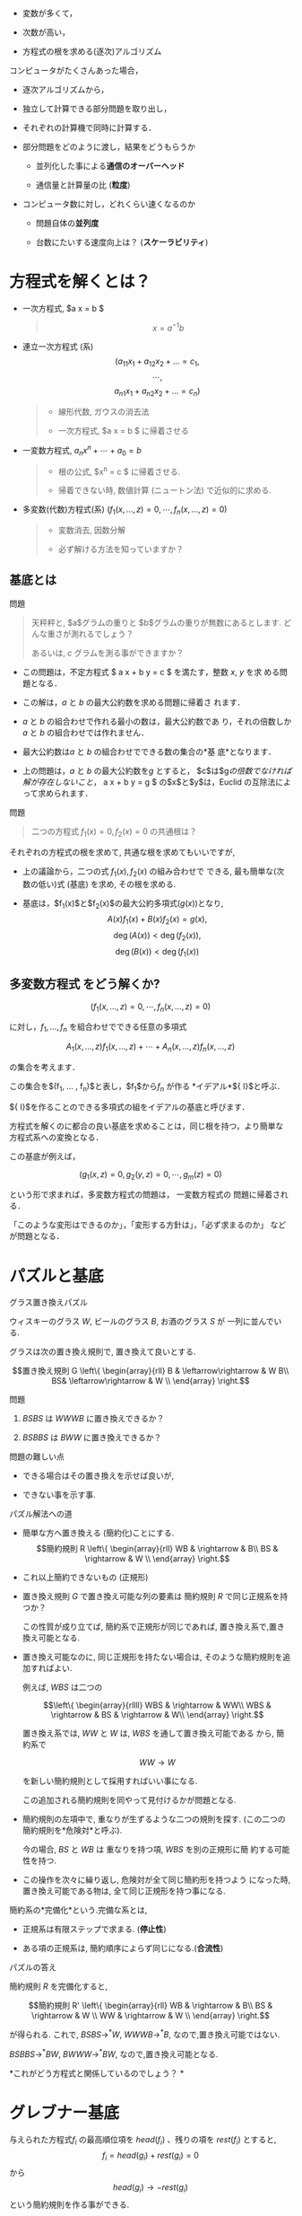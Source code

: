 
-  変数が多くて，

-  次数が高い，

-  方程式の根を求める(逐次)アルゴリズム

コンピュータがたくさんあった場合，

-  逐次アルゴリズムから，

-  独立して計算できる部分問題を取り出し，

-  それぞれの計算機で同時に計算する．

-  部分問題をどのように渡し，結果をどうもらうか

   -  並列化した事による*通信のオーバーヘッド*

   -  通信量と計算量の比 (*粒度*)

-  コンピュータ数に対し，どれくらい速くなるのか

   -  問題自体の*並列度*

   -  台数にたいする速度向上は？ (*スケーラビリティ*)

* 方程式を解くとは？

-  一次方程式, $a x = b $

   #+BEGIN_QUOTE
     $$x = a^{-1} b$$
   #+END_QUOTE

-  連立一次方程式 (系)
   $$(a_{11} x_1 + a_{12} x_2 + \ldots = c_1,$$$$\cdots,$$
   $$a_{n1} x_1 + a_{n2} x_2 + \ldots = c_n)$$

   #+BEGIN_QUOTE

     -  線形代数, ガウスの消去法

     -  一次方程式, $a x = b $ に帰着させる

   #+END_QUOTE

-  一変数方程式, $a_n x^n + \cdots + a_0 = b$

   #+BEGIN_QUOTE

     -  根の公式, $x^n = c $ に帰着させる.

     -  帰着できない時, 数値計算 (ニュートン法) で近似的に求める.

   #+END_QUOTE

-  多変数(代数)方程式(系)
   $(f_1(x, \ldots, z) =0, \cdots, f_n(x, \ldots, z) =0)$

   #+BEGIN_QUOTE

     -  変数消去, 因数分解

     -  必ず解ける方法を知っていますか？

   #+END_QUOTE

** 基底とは

**** 問題

#+BEGIN_QUOTE
  天秤秤と, $a$グラムの重りと $b$グラムの重りが無数にあるとします.
  どんな重さが測れるでしょう？

  あるいは, $c$ グラムを測る事ができますか？
#+END_QUOTE

-  この問題は，不定方程式 $ a x + b y = c $ を満たす，整数 $x$, $y$ を求
   める問題となる．

-  この解は，$a$ と $b$ の最大公約数を求める問題に帰着さ れます．

-  $a$ と $b$ の組合わせで作れる最小の数は，最大公約数であ
   り，それの倍数しか$a$ と $b$ の組合わせでは作れません．

-  最大公約数は$a$ と $b$ の組合わせでできる数の集合の*基
   底*となります．

-  上の問題は，$a$ と $b$ の最大公約数を$g$ とすると，
   $c$は$g$の倍数でなければ解が存在しないこと，$ a x + b y = g $
   の$x$と$y$は，Euclid の互除法によって求められます．

**** 問題

#+BEGIN_QUOTE
  二つの方程式 $f_1(x)=0, f_2(x)=0$ の共通根は？
#+END_QUOTE

それぞれの方程式の根を求めて, 共通な根を求めてもいいですが,

-  上の議論から，二つの式 $f_1(x), f_2(x)$ の組み合わせで できる,
   最も簡単な(次数の低い)式 (基底) を求め, その根を求める.

-  基底は，$f_1(x)$と$f_2(x)$の最大公約多項式($g(x)$)となり,
   $$A(x) f_1(x) + B(x) f_2(x) = g(x),$$ $$\deg(A(x)) < \deg(f_2(x)),$$
   $$\deg(B(x)) < \deg(f_1(x))$$

** 多変数方程式 をどう解くか?

$$(f_1(x, \ldots, z) =0, \cdots, f_n(x, \ldots, z) =0)$$

に対し，$f_1, \ldots, f_n$ を組合わせでできる任意の多項式

$$A_1(x, \ldots, z) f_1(x, \ldots, z) + \cdots + A_n(x, \ldots, z)
f_n(x, \ldots, z)$$

の集合を考えます．

この集合を$(f_1, ... , f_n)$と表し，$f_1$から$f_n$ が作る
*イデアル*${\cal I}$と呼ぶ．

${\cal I}$を作ることのできる多項式の組をイデアルの基底と呼びます．

方程式を解くのに都合の良い基底を求めることは，同じ根を持つ，より簡単な
方程式系への変換となる．

この基底が例えば，

$$(g_1(x, z) =0, g_2(y,z) = 0, \cdots, g_m(z) =0)$$

という形で求まれば，多変数方程式の問題は， 一変数方程式の
問題に帰着される．

「このような変形はできるのか」，「変形する方針は」，「必ず求まるのか」
などが問題となる．

* パズルと基底

**** グラス置き換えパズル

ウィスキーのグラス $W$, ビールのグラス $B$, お酒のグラス $S$ が
一列に並んでいる.

グラスは次の置き換え規則で, 置き換えて良いとする.

$$置き換え規則 G \left\{ \begin{array}{rll}
B &  \leftarrow\rightarrow  &  W B\\
BS& \leftarrow\rightarrow   & W  \\
      \end{array}
\right.$$

**** 問題

1. $BSBS$ は $WWWB$ に置き換えできるか？

2. $BSBBS$ は $BWW$ に置き換えできるか？

**** 問題の難しい点

-  できる場合はその置き換えを示せば良いが,

-  できない事を示す事.

**** パズル解法への道

-  簡単な方へ置き換える (簡約化)ことにする.
   $$簡約規則 R \left\{ \begin{array}{rll}
   WB & \rightarrow  &  B\\
   BS & \rightarrow   & W  \\
         \end{array}
   \right.$$

-  これ以上簡約できないもの (正規形)

-  置き換え規則 $G$ で置き換え可能な列の要素は 簡約規則 $R$
   で同じ正規系を持つか？

   この性質が成り立てば, 簡約系で正規形が同じであれば,
   置き換え系で,置き換え可能となる.

-  置き換え可能なのに, 同じ正規形を持たない場合は,
   そのような簡約規則を追加すればよい.

   例えば, $WBS$ は二つの

   $$\left\{ \begin{array}{rllll}
   WBS & \rightarrow  &  WW\\
   WBS & \rightarrow   & BS & \rightarrow  & W\\
         \end{array}
   \right.$$

   置き換え系では, $WW$ と $W$ は, $WBS$ を通して置き換え可能である
   から, 簡約系で

   $$WW  \rightarrow   W$$

   を新しい簡約規則として採用すればいい事になる.

   この追加される簡約規則を同やって見付けるかが問題となる.

-  簡約規則の左項中で, 重なりが生ずるような二つの規則を探す.
   (この二つの簡約規則を*危険対*と呼ぶ).

   今の場合, $BS$ と $WB$ は 重なりを持つ項, $WBS$ を別の正規形に簡
   約する可能性を持つ.

-  この操作を次々に繰り返し, 危険対が全て同じ簡約形を持つよう
   になった時, 置き換え可能である物は, 全て同じ正規形を持つ事になる.

簡約系の*完備化*という.完備な系とは,

-  正規系は有限ステップで求まる. (*停止性*)

-  ある項の正規系は, 簡約順序によらず同じになる.(*合流性*)

**** パズルの答え

簡約規則 $R$ を完備化すると,

$$簡約規則 R' \left\{ \begin{array}{rll}
WB & \rightarrow  &  B\\
BS & \rightarrow   & W  \\
WW & \rightarrow   & W  \\
      \end{array}
\right.$$

が得られる. これで, $BSBS \rightarrow^* W$, $WWWB \rightarrow^* B$,
なので,置き換え可能ではない.

$BSBBS \rightarrow^* BW$, $BWWW \rightarrow^* BW$,
なので,置き換え可能となる.

*これがどう方程式と関係しているのでしょう？ *

* グレブナー基底

与えられた方程式$f_i$ の最高順位項を $head(f_i)$ 、残りの項を
$rest(f_i)$ とすると, $$f_i = head(g_i) + rest(g_i)  = 0$$ から
$$head(g_i) \rightarrow - rest(g_i)$$ という簡約規則を作る事ができる.

このような簡約系を作るには, 項間の順序, 簡約, 危険対の求め方を,
方程式用に決める必要がある.

** 項の間の順序

いくつの順序が考えられ, 順序によって完備な簡約系が異る.

-  辞書式順序: :: ： $xyz > yz^3 > z^5$

-  全次数辞書式順序: :: $x^5 > x^4y > x^3yz$

** 簡約

基底の先頭項を残りの項で置き換える簡約規則と見て，
項をより低順位項で置き換える操作．

*例２.１:*　$g_1$ を $g_2$ でM簡約

$g_1 = x^4yz - xyz^2~~~(~head(g_1) = x^4yz~~,~~rest(g_1) = xyz^2~)~ $

$g_2 = x^3yz - xz^2~~~(~head(g_2) = x^3yz~~,~~rest(g_2) = xz^2)~ $

$$\begin{array}{ll}
g' & = g_1 - ( head(g_1) / head(g_2) ) g_2 \\
   & = g_1 - ( x^4yz / x^3yz ) g_2 \\
   & = x^2z^2 - xyz^2
\end{array}$$

** S多項式

新たな簡約規則を得るための計算．

２つの多項式$f_1,f_2$のS多項式を$Sp(f_1,f_2)$と書き、以下のように計算する。

$$Sp(f_1,f_2)= \frac{lcm}{head(f_1)}f_1 - \frac{lcm}{head(f_2)}f_2$$

*例２.２:*　$g_1$と$g_2$のS多項式

$g_1 = x^3yz - xz^2,\ \   head(g_1) = x^3yz$

$g_2 = x^2y^2 - z^2,\ \  \  head(g_2) = x^2y^2$

$lcm(head(g_1), head(g_2)) = x^3y^2z$

$$\begin{array}{ll} 
Sp(g_1,g_2) &= ( lcm / head(g_1) ) g_1 - ( lcm / head(g_1)) g_2 \\
            &= ( x^3y^2z / x^3yz ) g_1 - ( x^3y^2z / x^2y^2 ) g_2 \\
            &= -xyz^2 + xz^3
\end{array}$$

** グレブナー基底の定義

イデアル${\cal I}$の基底を$ G = \{ f_1,\cdots,f_n \} $とする。

$F$を可能な限りM簡約した結果を$F'$とし，

$$F \stackrel{G}{\longmapsto} F'$$ と表す.

${\cal I}$の任意の要素 $f$に対し，

$$f \stackrel{G}{\longmapsto} 0$$
という性質を持つとき，$ G $をグレブナー基底と呼ぶ。

$ G $がグレブナー基底の時，$f \stackrel{\psi}{\longmapsto} f' $を計算
し，$f'=0$を調べることで、$f \in {\cal I}$であるかを簡単に決定できる.

*例２.３: $f_1,f_2,f_3$ のグレブナー基底を求める。(全次数辞書式順序）*

$$\left\{
\begin{array}{l}
f_1 = 2{x_1}^3x_2 +6{x_1}^3-2{x_1}^2-x_1x_2-3x_1-x_2+3\vspace{.2in}\\
f_2 = {x_1}^3x_2 + 3{x_1}^3 + {x_1}^2x_2 + 2{x_1}^2\vspace{.2in}\\
f_3 = 3{x_1}^2x_2 + 9{x_1}^2 + 2x_1x_2 + 5x_1 + x_2 -3
\end{array}
\right.$$

(ｓ多項式の例）

$\begin{array}{ll} 
Sp(f_1,f_2) &= ( lcm / head(f_1) ) f_1 - ( lcm / head(f_1)) f_2 \\
            &= ( 2{x_1}^3x_2 / 2{x_1}^3x_2 ) f_1 - ( 2{x_1}^3x_2 / {x_1}^3x_2 ) f_2 \\
        &= -2x_1^2 x_2 -6x_1^2 -x_1 x_2 - 3x_1 -x_2 +3 = f'_4
\end{array}$

（Ｍ簡約の例）

$\begin{array}{lll}
f'_4 & \stackrel{f_3}{\longmapsto} & f'_4 - (-2x_1^2 x_2 /{head(f_3)})f_3 \\
     & = & x_1 x_2+ x_1 -x_2 +3
\end{array}$

＜$f_1,f_2,f_3$ のグレブナー基底＞
$$G = [x_1 x_2 + x_1- x_2 + 3, 2{x_1}^2 - 3 x_1 + 2 x_2 - 6, 
    2{x_2}^2 - 8 x_1 - 5 x_2 -3]$$

* グレブナー基底から方程式の根を求める方法

辞書式順序で基底計算を行うと、連立方程式の解が求めやすいが、
基底計算に時間がかかる上に計算量が多くなる．

簡単に求まる基底から，根を求める手法として固有値法がある.

1. 任意の多項式を, グレブナー基底 $G$ で簡約した多項式の集合
   ${\cal P}^s /{\cal I}$ は, ベクトル空間をなす．

2. グレブナー基底の最高順位項で割り切れない全ての項の集合を Normal
   setといい、 ${\cal P}^s /{\cal I}$ ベクトル空間の基底となる。

3. Normal set により $x_i \times $ を行列で表す事ができる.

4. その行列の固有値は, ${\cal I}$ の$x_i$ に関する根となる．

*例３.１:* 例２.３の $f_1,f_2,f_3$ の根を求める。

＜$f_1,f_2,f_3$ のグレブナー基底＞
$$G = [x_1 x_2 + x_1 - x_2 + 3, 2{x_1}^2-3x_1+2x_2-6,2{x_2}^2-8x_1-5x_2-3]$$

$$Normal \; Set =  \{1,x_2,x_1\}$$

＜書き換え規則＞

$$\left\{
\begin{array}{rl}
x_1x_2 & \rightarrow  -x_1+x_2-3\vspace{.15in}\\
{x_1}^2 & \rightarrow  \frac{3}{2}x_1-x_2+3\vspace{.15in}\\
{x_2}^2 & \rightarrow  4x_1+\frac{5}{2}x_2+\frac{3}{2}
\end{array}
\right.$$

$P=c_1\vec{x_1} + c_2\vec{x_2} + c_3$

＜$x_1 \times $ の行列＞

$$\bordermatrix{
    &  1 & x_2 & x_1\cr
    1   &  0 &  0 &  1 \cr
    x_2 & -3 &  1 & -1 \cr
    x_1 &  3 & -1 & 3/2 \cr
}$$

＜$x_2 \times $ の行列＞

$$\bordermatrix{
    &  1 & x_2 & x_1\cr
    1   &  0  &  1  &  0 \cr
    x_2 & 3/2 & 5/2 &  4 \cr
    x_1 & -3  &  1  & -1 \cr
}$$

＜$x_1$ の固有値＞

$$\left[ 0, \; \frac{5}{4}+\frac{1}{4}\sqrt{65},
\; \frac{5}{4}-\frac{1}{4}\sqrt{65}\right]$$

＜$x_2$ の固有値＞

$$\left[ 3, \; -\frac{3}{4}+\frac{1}{4}\sqrt{65},
\; -\frac{3}{4}-\frac{1}{4}\sqrt{65}\right]$$

これらの固有値が $f_1,f_2,f_3$ の根である。

* Buchberger算法と並列化

以下に，$f_1, \ldots, f_l$ が作るイデアルの Gröbner基底を計算する
Buchberger算法を示す．

**** Buchberger算法

#+BEGIN_QUOTE
  Input: $F = \{ f_1, \ldots, f_l\}$\\
  Output: Gröbner基底 $G$ of $Ideal(F)$

  #+BEGIN_QUOTE
    $PairQ \longleftarrow \phi$;\\
    $G \longleftarrow \phi$;

    /foreach/ ($f_i \in F$) $\{$

    #+BEGIN_QUOTE
      $ PairQ \longleftarrow UpdatePairQ(PairQ, f_i, F)$;\\
      $ G \longleftarrow UpdateBase(G, f_i)$;
    #+END_QUOTE

    $\}$

    /while/ ( $PairQ \ne \phi$ ) $\{$

    #+BEGIN_QUOTE
      $(g_i, g_j) \longleftarrow$ /select an element of $PairQ$/;\\
      $PairQ \longleftarrow PairQ \setminus \{(g_i, g_j)\}$;\\
      $g_k \longleftarrow {{{\mathrm{SPOL}}(g_i, g_j)\!\downarrow_{G}}}$;

      /if/ $g_k \ne 0 $ $\{$

      #+BEGIN_QUOTE
        $PairQ \longleftarrow UpdateQ(PairQ, g_k, G)$;\\
        $G \longleftarrow UpdateBase(G, g_k)$;
      #+END_QUOTE

      $\}$
    #+END_QUOTE

    $\}$
  #+END_QUOTE
#+END_QUOTE

**** 算法の概要と戦術

-  $G$は中間的な基底の集合，$PairQ$ は新たな基底を構成可能な
   中間基底の組 (*ペア*)の集合，を表している．

-  $PairQ$ から一つのペア $(g_i, g_j)$ を選ぶ．
   この選び方を選択戦術と呼ぶ．

-  ${\mathrm{SPOL}}(g_i, g_j)$ の現在の中間基底での正規形$g_k$を求める．
   簡約基底の選び方の順序や簡約法を簡約化戦術と呼ぶ．

-  $g_k$が0でなければ，

   -  ペア削除戦術により，新たなペアの生成と，不必要なペアの削除をお
      こない($UpdateQ$)，

   -  中間基底に追加し，基底削除戦術により不必要な中間基底の削除をおこ
      なう ($UpdateBase$)，

-  $PairQ$ が空になった時点で算法は停止し， $G$ に Gröbner
   基底が求まる．

** Buchberger算法の並列性

Buchberger算法の計算上の問題点は，ペアの個数の組み合わせ的な膨張と，中
間基底の数係数の膨張である．ペアの個数の膨張を防ぐために，いくつかの選
択戦術が考えられており，選択戦術を保持したまま，ペアの個数に関する並列
性の導入が必要となる \cite{strategy-accurate}．

野呂ら\cite{noro97-ap}は, 数係数の膨張による計算時間の増大を，並列計算
により減らせることを示した．筆者\cite{asir-para}は，共有メモリを用いて
更に高速化を行った．一つの基底によるS多項式の簡約
(${{{\mathrm{SPOL}}(g_i, g_j)\!\downarrow_{\{g_k\}}}}$)
を${\mathrm{SPOL}}(g_i, g_j)$や$g_k$を分割
し，並列計算する．これを*一簡約並列*と呼ぶ．この方式では，

-  全ての戦術を保持したまま並列計算が可能であるが,

-  細粒度の並列化であり，有効となるのは数係数が大きくなった場合に限る，

-  逐次部分が残る．

この方式は，大規模なGröbner基底計算\cite{noro97-mckay}において，並
列度が中規模($ \le 20$) 程度であれば良い性能を示している
\cite{noro97-ap,asir-para}．しかし計算の逐次部分，通信コストのために，
性能限界を持つ．

\cite{strategy-accurate}では，
選択戦術を忠実に守りつつ，ペアに関する簡約
(${{{\mathrm{SPOL}}(g_i,g_j)\!\downarrow_{G}}}$)
を並列に行っている．$G$を共有し，複
数のワーカが別々の簡約を行う．以後，この並列化を*ペア並列*と呼ぶ．
ペア並列では，

-  逐次部分がないが，

-  中間基底の生成順序を保つため，S多項式の生成，簡約化に待ち が生ずる，

-  無駄な計算 (0簡約される基底を用いたペア)が生ずる．

この方式では, 中間基底の生成順序による待ちがボトルネックとなり，
様々な問題に対して性能限界が生じることが報告されている．
この論文中，斉次な基底計算の場合，生成順序による待ちが大幅に減らせ，
高い並列性能を示すことが言及されているが，その性能は示されていない．

* 並列算法の組合わせによる並列度の向上

前章の二つの並列化算法はそれぞれ性能限界を持つ．
しかし，その限界を持つ原因は異なるので，二つを組み合わせることにより，
並列性能向上が期待できる．

提案する算法の基本的な考え方は，

-  ペア並列度を検出し，

-  ペア並列度が低い場合に，一簡約並列を行う

であるが，ペア並列度の検出は計算中には行えない．そこで，
まず同じ戦術のmodular 計算を行い，
0簡約される基底，基底の生成順序と簡約依存性をあらかじめ求める．
この手法は，\cite{para-gb}で用いられていて，ペア並列度は低いことが
報告されている．つまり，ペア並列度だけでは高い性能向上は見込めない．
そこで，

-  modular 計算により基底の生成順序と簡約依存性をあらかじめ求め，
   並列計算可能なブロックに分ける．(これを*並列計算のシナリオ*と呼ぶ)

-  シナリオにより，ブロック内をペア並列実行するが，並列度が投入でき
   るプロセッサ台数より小さい場合，全プロセッサが計算に参加できるように，
   一簡約並列を併用する．

* $\mathbf{d}$-Gröbner 基底によるペア並列度の向上

選択戦術として斉次化あるいはsugar を用いる場合には，
あらかじめ決めることができるペア並列度が存在する．

** $\mathbf{d}$-グレブナー基底

S多項式の全次数(またはsugar次数) $d$ で打ち切った Buchberger
算法の結果を $G_d$ とする．この$G_d$のことを*$d$-グレブナー基底*
という．

[th-d] 斉次多項式 $f_1, \ldots, f_n$
に対する$d$-グレブナー基底は以下の性質 を持つ：

1. $\deg(f) < d $ な $f$ に対し,
   ${{\!\stackrel{G_d}{\longrightarrow^{*}} }}$ が定義さ れる．

2. $\forall p \in {\mathcal{I}} \ \deg(p) \le d$ $\Rightarrow$
   ${{p\!\stackrel{G_d}{\longrightarrow^{*}} 0}}$

3. $\forall f, g \in G_d$
   $\deg({\mathrm{HT}}(f),{\mathrm{HT}}(g)) \le d $に対し，
   ${{{\mathrm{SPOL}}(f, g)\!\stackrel{G_d}{\longrightarrow^{*}} 0}}$

$\forall d > d_\infty \ G_d = G_{d_\infty}$ となる
$d_\infty$が存在する． □

任意の多項式に対し，定理[th-d]の$\deg$を$\deg_S$ で置き換えて，性 質 1,
2, 3 および$d_{infty}$ の存在が成り立つ．

定理より$d$-グレブナー基底は，

$$G_0 \rightarrow
G_1 \rightarrow
\cdots \rightarrow
G_{d} \rightarrow 
G_{d+1} \rightarrow 
\cdots \rightarrow
G_{d_\infty} = \cdots$$

のように計算でき，$G_d = G_{d-1} + \{d\mbox{-次式}\}$ となる．

** $\mathbf{d}$-グレブナー基底の並列性

前節の定理より，$G_{d-1}$が求まっていて，$G_{d}$を求める場合は，
次の事が言える．

1. $G_d$ に追加される基底は， ${\mathrm{SPOL}}(g_i, g_j)$,
   $g_i, g_j \in G_{d-1}$, より作られ，基底候補のS多項式に依存性はない．

2. ${{{\mathrm{SPOL}}(g_i, g_j)\!\downarrow_{G_{d-1}}}}$ の計算にも
   依存性はない．

3. 上の計算後，${{{\mathrm{SPOL}}(g_i, g_j)\!\downarrow_{G_{d}}}}$
   の計算は， 1,2 で作られた $d$-次基底のみの相互簡約で求められる．

つまり，S多項式の並列生成，$G_{d-1}$に関する並列簡約，が可能である．
$d$-次基底の相互簡約には基底間の依存性が存在するが，
これは一簡約並列実行可能である．

* 実装と性能(予測)

前章により，斉次あるいはsugar を用いた並列算法は，

-  modular 計算によりシナリオを作成し，

-  $d$-のS多項式 $s_i$を並列生成し,

-  ${{s_i\!\downarrow_{G_{d-1}}}}$ を並列計算する．ペア並列度が足りな
   い場合に，一簡約並列を併用する．

-  ${{s_i\!\downarrow_{G_{d-1}}}}$同士の相互簡約を一簡約並列計算する．

となる．asir 上で逐次版の$d$-グレブナー基底計算を実装し，その実行過
程を検討し，並列版を現在実装中である．

表[tab-1]に，McKay\cite{noro97-mckay}問題に対し，選択戦術としてsugar戦術をもちいて
実行した結果をしめす．8台の場合の一簡約並列性能は，5.6, ほぼ7割である．
表中の基底数が，シナリオを用いて計算した場合の
ペアの並列度になる．計算時間のもっともかかる，sugar値15,
16辺りのペア並列 度はかなり大きい．sugar値17以上では,
ペアの並列度は1で，ペア並列だけで
は十分な性能向上ははかれないことがわかる．

rrr sugar値& 基底数& 時間\\
11 & 14 & 21.22\\
12 & 24 & 89.32\\
13 & 37 & 359.4\\
14 & 63 & 2962\\
15 & 101 & 84620\\
16 & 168 & 572100\\
17 & 1 & 28900\\
18 & 1 & 12800\\
20 & 1 & 30000\\
total & 442 & 731800\\

[tab-1]

表[tab-2]に，同じ問題の modular基底を，$d$-Gröbner基底算法を用
いて計算した結果を，asir のgr\_mod\_main, F$_4$ の結果とともに示す．括
弧内は g.c. 時間である．
この計算は並列化のシナリオを作成する部分に相当する． まだ asir F$_4$
の性能には及ばないが，gr\_mode\_mainに比べて数割早くなってい
ることがわかる．

rr|rr|rr & &\\
180 & (409) & 240 & () & 126 & (432)\\

[tab-2]

表[tab-3]に，$d$-グレブナー基底計算中の各S多項式の$G_{d-1}$に関する簡約時間，
$d$-次の基底間の相互簡約にかかる時間を示す．
$G_{d-1}$に関する簡約時間が支配的であり，並列化した場合，ペア並列度
が実行時間に大きく寄与することがわかる．

r|rr|rr|rr & & &\\
total &180.7 & (409.3)& 148.1 & (321.2)& 32.2 & ( 87.3)\\
11& 0.8 & ( 3.3)& 0.7 & ( 3.1)& 0.1 & ( 0.2)\\
12& 2.5 & ( 9.6)& 2.2 & ( 8.4)& 0.3 & ( 1.2)\\
13& 7.6 & ( 27.7)& 6.8 & ( 24.5)& 0.8 & ( 3.2)\\
14&19.4 & ( 58.7)& 16.6 & ( 49.4)& 2.7 & ( 9.1)\\
15&48.7 & (134.4)& 39.6 & (104.3)& 9.0 & ( 29.8)\\
16&74.6 & (150.3)& 54.9 & (106.2)& 19.4 & ( 43.6)\\
17&25.2 & ( 22.7)& 25.2 & ( 22.7)& 0.0 & ( 0.0)\\
18&1.0 & ( 0.9)& 1.0 & ( 0.9)& 0.0 & ( 0.0)\\
19&0.1 & ( 0.0)& 0.1 & ( 0.0)& 0.0 & ( 0.0)\\
20& 0.3 & (0.2)& 0.3 & (0.2)& 0.0 & ( 0.0)\\
21& 0.4 & ( 0.3)& 0.4 & ( 0.3)& 0.0 & ( 0.0)\\

[tab-3]

一簡約並列算法(共有メモリ版)の性能は，12のプロセッサで8程度の並列性能
を得ている\cite{asir-para}．$d$-グレブナー基底計算の並列版は実装中で
あるので，算法の組合わせによる全体性能を示すことはできないが，相互簡約
の部分の並列化，ペア並列性の低い部分，が高速化でき，良い性能が得られる
ることは明らかだろう．

para-asir

Attardi, G., Tracerso, C.,: Strategy--Accurate Parallel Buchberger
Algorithms, J.Symb. Comp., 21/4-6 (1997), 411--426

Beker,T., Weispfenning, V.: Gröbner Bases. GTM bf 141, Springer-Verlag,
1993

Faugére, J.C.: Parallelization of Gröbner basis /Proc. PASCO'94/, 1994,
124--132

Faugére, J.C.: A new efficient algorithm for computing Gröbner bases
($F_4$), /Journal of Pure and Applied Algebra/ *139*(1--3), 1999, 61--88

Giovini, A., Mora, T., Niesi, G., Robbiano, L., Traverso, C.: "One sugar
cube, please" OR Slection strategies in the Buchberger algorithm, Proc.
ISSAC'91, 1991, 49--54

Noro, M., Kando, T., Takeshima, T.: Solving a large scale problem by
parallel algebraic computation on AP3000, /Research Report ISIS-RR-97/,
FUJITSU LABS, 1997

Noro, M., Mckay, J.: Computation of replicable functions on Risa/Asir,
/Proc. PASCO'97/, ACM Press, 1997, 130--138

鈴木正幸: 分散共有メモリを用いた並列Gröbner基底計算の性能評価,
第8回数式処理大会, 1999
